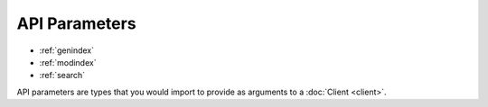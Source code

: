 API Parameters
=================

* :ref:`genindex`
* :ref:`modindex`
* :ref:`search`

API parameters are types that you would import to provide as arguments
to a :doc:`Client <client>`.

.. autoenum:: vshieldpy.api_defs.AutoRenew
    :members:

.. autoenum:: vshieldpy.api_defs.OperatingSystems
   :members:

.. autoenum:: vshieldpy.api_defs.ServerActions
   :members:

.. autoenum:: vshieldpy.api_defs.ServiceActions
   :members:

.. autoenum:: vshieldpy.api_defs.Actions
   :members:

.. autoenum:: vshieldpy.api_defs.Plans
    :members:





